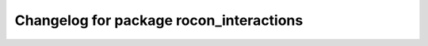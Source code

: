 ^^^^^^^^^^^^^^^^^^^^^^^^^^^^^^^^^^^^^^^^
Changelog for package rocon_interactions
^^^^^^^^^^^^^^^^^^^^^^^^^^^^^^^^^^^^^^^^


